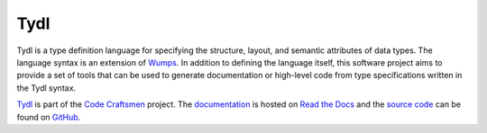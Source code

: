 .. Copyright 2020, 2021 Jeffrey A. Webb
   Copyright 2021 NTA, Inc.

..  sphinx-include-summary-start

====
Tydl
====

Tydl is a type definition language for specifying the structure, layout, and
semantic attributes of data types. The language syntax is an extension of
`Wumps`_.  In addition to defining the language itself, this software project
aims to provide a set of tools that can be used to generate documentation or
high-level code from type specifications written in the Tydl syntax.

`Tydl`_ is part of the `Code Craftsmen`_ project.  The
`documentation`_ is hosted on `Read the Docs`_ and the `source code`_
can be found on `GitHub`_.

.. _Tydl: https://tools.codecraftsmen.org/software.html#tydl
.. _Wumps: https://tools.codecraftsmen.org/software.html#wumps
.. _Code Craftsmen: https://www.codecraftsmen.org
.. _documentation: https://tydl.readthedocs.io
.. _Read the Docs: https://tools.codecraftsmen.org/foundation.html#read-the-docs
.. _source code: https://github.com/codecraftingtools/tydl
.. _GitHub: https://tools.codecraftsmen.org/foundation.html#github

..  sphinx-include-summary-end
